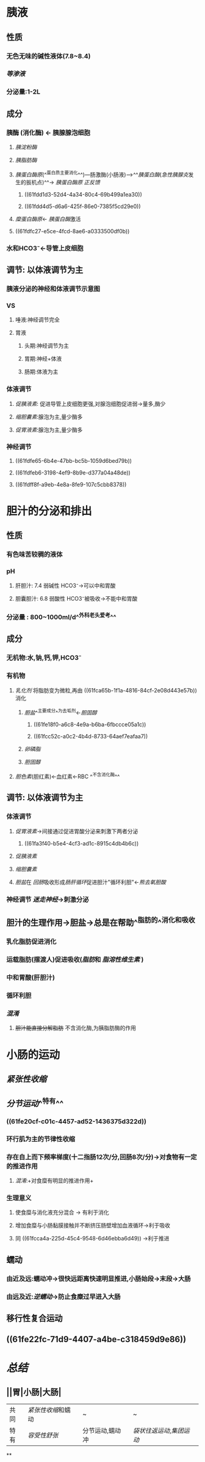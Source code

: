 * 胰液
** 性质
*** 无色无味的碱性液体(7.8~8.4)
*** [[等渗液]]
*** 分泌量:1-2L
** 成分
*** 胰酶 (消化酶) ← 胰腺腺泡细胞
**** [[胰淀粉酶]]
**** [[胰脂肪酶]]
:PROPERTIES:
:id: 61fca65b-1f1a-4816-84cf-2e08d443e57b
:END:
**** [[胰蛋白酶原]](^^蛋白质主要消化^^)---肠激酶(小肠液)--->^^[[胰蛋白酶]]([[急性胰腺炎]]发生的扳机点)^^→ [[胰蛋白酶原]] [[正反馈]]
***** ((61fdd1d3-52d4-4a34-80c4-69b499a1ea30))
***** ((61fdd4d5-d6a6-425f-86e0-7385f5cd29e0))
**** [[糜蛋白酶原]]← [[胰蛋白酶]]激活
**** ((61fdfc27-e5ce-4fcd-8ae6-a0333500df0b))
*** 水和HCO3⁻←导管上皮细胞
** 调节: 以体液调节为主
*** [[../assets/image_1644035833935_0.png]]胰液分泌的神经和体液调节示意图
*** VS
**** 唾液:神经调节完全
**** 胃液
***** 头期:神经调节为主
***** 胃期:神经+体液
***** 肠期:体液为主
*** 体液调节
**** [[促胰液素]]: 促进导管上皮细胞更强,对腺泡细胞促进弱→量多,酶少
**** [[缩胆囊素]]:腺泡为主,量少酶多
**** [[促胃液素]]:腺泡为主,量少酶多
*** 神经调节
**** ((61fdfe65-6b4e-47bb-bc5b-1059d6bed79b))
**** ((61fdfeb6-3198-4ef9-8b9e-d377a04a48de))
**** ((61fdff8f-a9eb-4e8a-8fe9-107c5cbb8378))
* 胆汁的分泌和排出
** 性质
*** 有色味苦较稠的液体
*** pH
**** 肝胆汁: 7.4 弱碱性 HCO3⁻→可以中和胃酸
**** 胆囊胆汁: 6.8 弱酸性 HCO3⁻被吸收→不能中和胃酸
*** 分泌量 : 800~1000ml/d^^外科老头爱考^^
** 成分
*** 无机物:水,钠,钙,钾,HCO3⁻
*** 有机物
**** [[乳化剂]] 将脂肪变为微粒,再由 ((61fca65b-1f1a-4816-84cf-2e08d443e57b)) 消化
:PROPERTIES:
:id: 61fcc49d-710d-4bff-902a-cdbe370712f5
:END:
***** [[胆盐]]^^主要成分^^为去垢剂←[[胆固醇]]
****** ((61fe18f0-a6c8-4e9a-b6ba-6fbccce05a1c))
****** ((61fcc52c-a0c2-4b4d-8733-64aef7eafaa7))
***** [[卵磷脂]]
***** [[胆固醇]]
**** [[胆色素]](胆红素)←血红素←RBC ^^不含消化酶^^
** 调节: 以体液调节为主
*** 体液调节
**** [[促胃液素]]→间接通过促进胃酸分泌来刺激下两者分泌
:PROPERTIES:
:id: 61fcc608-c0c7-4d2d-8eeb-c0a8cc07fa31
:END:
***** ((61fa3f40-b5e4-4cf3-ad1c-8915c4db4b6c))
**** [[促胰液素]]
**** [[缩胆囊素]]
**** [[胆盐]]在 [[回肠]]吸收形成[[肠肝循环]]促进胆汁"循环利胆"←[[熊去氧胆酸]]
*** 神经调节 [[迷走神经]]→刺激分泌
** 胆汁的生理作用→胆盐→总是在帮助^^脂肪的^^消化和吸收
*** 乳化脂肪促进消化
*** 运载脂肪(摆渡人)促进吸收([[脂肪]]和 [[脂溶性维生素]] )
*** 中和胃酸(肝胆汁)
*** 循环利胆
*** [[混淆]]
**** +胆汁能直接分解脂肪+ 不含消化酶,为胰脂肪酶的作用
* 小肠的运动
** [[紧张性收缩]]
** [[分节运动]]^^特有^^
*** ((61fe20cf-c01c-4457-ad52-1436375d322d))
*** 环行肌为主的节律性收缩
*** 存在自上而下频率梯度(十二指肠12次/分,回肠8次/分)→对食物有一定的推进作用
:PROPERTIES:
:id: 61fcca4a-225d-45c4-9548-6d46ebba6d49
:END:
**** [[混淆]]:+对食糜有明显的推进作用+
*** 生理意义
**** 使食糜与消化液充分混合 → 有利于消化
**** 增加食糜与小肠黏膜接触并不断挤压肠壁增加血液循环→利于吸收
:PROPERTIES:
:id: 61fccb13-2b73-40b8-b3b9-3f354a5fae97
:END:
**** 同 ((61fcca4a-225d-45c4-9548-6d46ebba6d49)) →利于推进
** 蠕动
*** 由近及远:蠕动冲→很快远距离快速明显推进,小肠始段→末段→大肠
*** 由远及近:[[逆蠕动]]→防止食糜过早进入大肠
** 移行性复合运动
** ((61fe22fc-71d9-4407-a4be-c318459d9e86))
* [[总结]]
** ||胃|小肠|大肠|
|---|
|共同|[[紧张性收缩]]和蠕动|~|~|
|特有| [[容受性舒张]]|分节运动,蠕动冲|[[袋状往返运动]],[[集团运动]]|
**